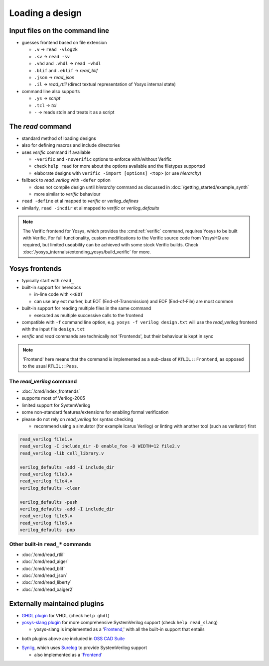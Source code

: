 Loading a design
----------------

.. _input files:

Input files on the command line
~~~~~~~~~~~~~~~~~~~~~~~~~~~~~~~

- guesses frontend based on file extension

  + ``.v`` -> ``read -vlog2k``
  + ``.sv`` -> ``read -sv``
  + ``.vhd`` and ``.vhdl`` -> ``read -vhdl``
  + ``.blif`` and ``.eblif`` -> `read_blif`
  + ``.json`` -> `read_json`
  + ``.il`` -> `read_rtlil` (direct textual representation of Yosys internal
    state)

- command line also supports

  + ``.ys`` -> `script`
  + ``.tcl`` -> `tcl`
  + ``-`` -> reads stdin and treats it as a script

The `read` command
~~~~~~~~~~~~~~~~~~

- standard method of loading designs
- also for defining macros and include directories
- uses `verific` command if available

  + ``-verific`` and ``-noverific`` options to enforce with/without Verific
  + check ``help read`` for more about the options available and the filetypes
    supported
  + elaborate designs with ``verific -import [options] <top>`` (or use
    `hierarchy`)

- fallback to `read_verilog` with ``-defer`` option

  + does not compile design until `hierarchy` command as discussed in
    :doc:`/getting_started/example_synth`
  + more similar to `verific` behaviour

- ``read -define`` et al mapped to `verific` or `verilog_defines`
- similarly, ``read -incdir`` et al mapped to `verific` or `verilog_defaults`

.. note::

   The Verific frontend for Yosys, which provides the :cmd:ref:`verific`
   command, requires Yosys to be built with Verific.  For full functionality,
   custom modifications to the Verific source code from YosysHQ are required,
   but limited useability can be achieved with some stock Verific builds.  Check
   :doc:`/yosys_internals/extending_yosys/build_verific` for more.

.. _Frontend:

Yosys frontends
~~~~~~~~~~~~~~~

- typically start with ``read_``
- built-in support for heredocs

  + in-line code with ``<<EOT``
  + can use any eot marker, but EOT (End-of-Transmission) and EOF
    (End-of-File) are most common

- built-in support for reading multiple files in the same command

  + executed as multiple successive calls to the frontend

- compatible with ``-f`` command line option, e.g. ``yosys -f verilog
  design.txt`` will use the `read_verilog` frontend with the input file
  ``design.txt``

- `verific` and `read` commands are technically not 'Frontends', but their
  behaviour is kept in sync

.. note::

   'Frontend' here means that the command is implemented as a sub-class of
   ``RTLIL::Frontend``, as opposed to the usual ``RTLIL::Pass``.

.. todo:: link note to as-yet non-existent section on ``RTLIL::Pass`` under 
          :doc:`/yosys_internals/extending_yosys/index`

The `read_verilog` command
""""""""""""""""""""""""""

- :doc:`/cmd/index_frontends`
- supports most of Verilog-2005
- limited support for SystemVerilog
- some non-standard features/extensions for enabling formal verification
- please do not rely on `read_verilog` for syntax checking

  + recommend using a simulator (for example Icarus Verilog) or linting with
    another tool (such as verilator) first

.. todo:: figure out this example code block

.. code-block:: yoscrypt

    read_verilog file1.v
    read_verilog -I include_dir -D enable_foo -D WIDTH=12 file2.v
    read_verilog -lib cell_library.v

    verilog_defaults -add -I include_dir
    read_verilog file3.v
    read_verilog file4.v
    verilog_defaults -clear

    verilog_defaults -push
    verilog_defaults -add -I include_dir
    read_verilog file5.v
    read_verilog file6.v
    verilog_defaults -pop

Other built-in ``read_*`` commands
""""""""""""""""""""""""""""""""""

- :doc:`/cmd/read_rtlil`
- :doc:`/cmd/read_aiger`
- :doc:`/cmd/read_blif`
- :doc:`/cmd/read_json`
- :doc:`/cmd/read_liberty`
- :doc:`/cmd/read_xaiger2`

.. TODO:: does `write_file` count?

Externally maintained plugins
~~~~~~~~~~~~~~~~~~~~~~~~~~~~~

- `GHDL plugin`_ for VHDL (check ``help ghdl``)
- `yosys-slang plugin`_ for more comprehensive SystemVerilog support (check
  ``help read_slang``)

  + yosys-slang is implemented as a '`Frontend`_,' with all the built-in support
    that entails

.. _GHDL plugin: https://github.com/ghdl/ghdl-yosys-plugin
.. _yosys-slang plugin: https://github.com/povik/yosys-slang

- both plugins above are included in `OSS CAD Suite`_

.. _OSS CAD Suite: https://github.com/YosysHQ/oss-cad-suite-build

- `Synlig`_, which uses `Surelog`_ to provide SystemVerilog support

  + also implemented as a '`Frontend`_'

.. _Synlig: https://github.com/chipsalliance/synlig
.. _Surelog: https://github.com/chipsalliance/Surelog

